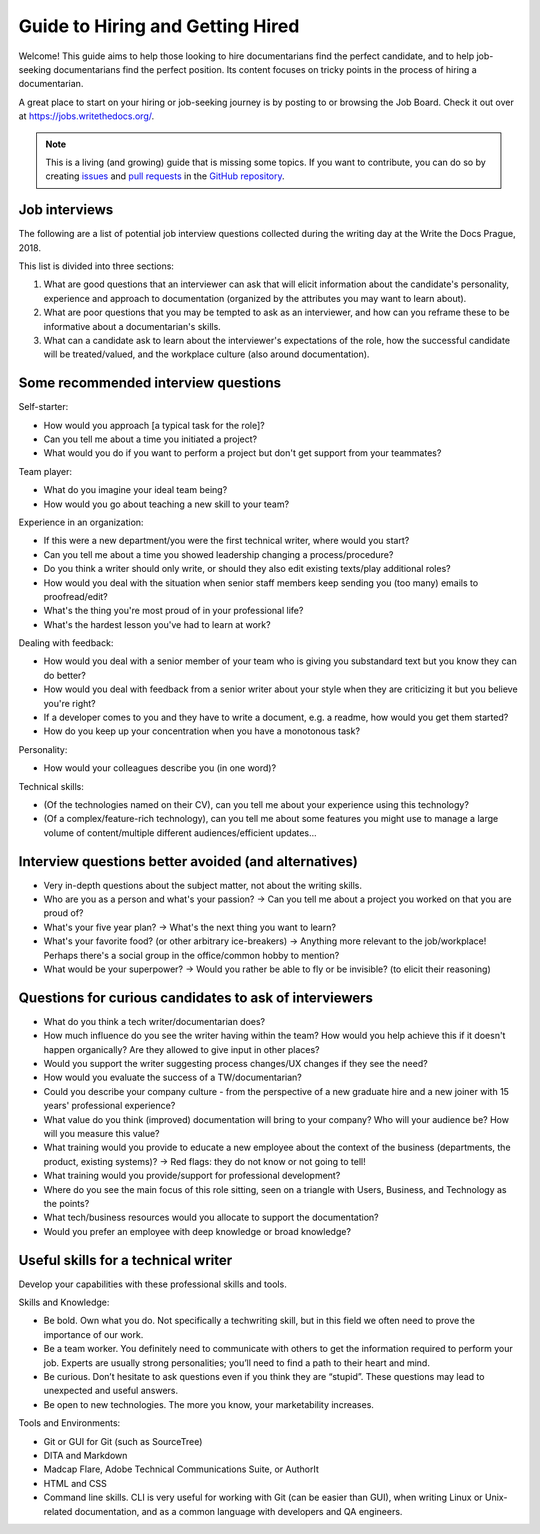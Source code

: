 =================================
Guide to Hiring and Getting Hired
=================================

Welcome! This guide aims to help those looking to hire documentarians find the perfect candidate, and to help job-seeking documentarians find the perfect position.
Its content focuses on tricky points in the process of hiring a documentarian.

A great place to start on your hiring or job-seeking journey is by posting to or browsing the Job Board.
Check it out over at https://jobs.writethedocs.org/.

.. _job board: https://jobs.writethedocs.org/


.. note:: This is a living (and growing) guide that is missing some topics.
          If you want to contribute, you can do so by
          creating `issues <https://github.com/writethedocs/www>`_ and
          `pull requests <https://github.com/writethedocs/www/pulls>`_ in the
          `GitHub repository <https://github.com/writethedocs/www>`_.

..
  potential additional topics here could include:
  choosing a job title for a documentarian,
  how to ask for/prepare/evaluate writing samples,
  onboarding expectations

Job interviews
--------------

The following are a list of potential job interview questions collected during the writing day at the Write the Docs Prague, 2018.

This list is divided into three sections:

1. What are good questions that an interviewer can ask that will elicit information about the candidate's personality, experience and approach to documentation (organized by the attributes you may want to learn about).
2. What are poor questions that you may be tempted to ask as an interviewer, and how can you reframe these to be informative about a documentarian's skills.
3. What can a candidate ask to learn about the interviewer's expectations of the role, how the successful candidate will be treated/valued, and the workplace culture (also around documentation).

Some recommended interview questions
--------------------------------------
Self-starter:

* How would you approach [a typical task for the role]?
* Can you tell me about a time you initiated a project?
* What would you do if you want to perform a project but don't get support from your teammates?

Team player:

* What do you imagine your ideal team being?
* How would you go about teaching a new skill to your team?

Experience in an organization:

* If this were a new department/you were the first technical writer, where would you start?
* Can you tell me about a time you showed leadership changing a process/procedure?
* Do you think a writer should only write, or should they also edit existing texts/play additional roles?
* How would you deal with the situation when senior staff members keep sending you (too many) emails to proofread/edit?
* What's the thing you're most proud of in your professional life?
* What's the hardest lesson you've had to learn at work?

Dealing with feedback:

* How would you deal with a senior member of your team who is giving you substandard text but you know they can do better?
* How would you deal with feedback from a senior writer about your style when they are criticizing it but you believe you're right?
* If a developer comes to you and they have to write a document, e.g. a readme, how would you get them started?
* How do you keep up your concentration when you have a monotonous task?

Personality:

* How would your colleagues describe you (in one word)?

Technical skills:

* (Of the technologies named on their CV), can you tell me about your experience using this technology?
* (Of a complex/feature-rich technology), can you tell me about some features you might use to manage a large volume of content/multiple different audiences/efficient updates...


Interview questions better avoided (and alternatives)
-----------------------------------------------------

* Very in-depth questions about the subject matter, not about the writing skills.
* Who are you as a person and what's your passion? -> Can you tell me about a project you worked on that you are proud of?
* What's your five year plan? -> What's the next thing you want to learn?
* What's your favorite food? (or other arbitrary ice-breakers) -> Anything more relevant to the job/workplace! Perhaps there's a social group in the office/common hobby to mention?
* What would be your superpower? -> Would you rather be able to fly or be invisible? (to elicit their reasoning)

Questions for curious candidates to ask of interviewers
-------------------------------------------------------

* What do you think a tech writer/documentarian does?
* How much influence do you see the writer having within the team?
  How would you help achieve this if it doesn't happen organically?
  Are they allowed to give input in other places?
* Would you support the writer suggesting process changes/UX changes if they see the need?
* How would you evaluate the success of a TW/documentarian?
* Could you describe your company culture - from the perspective of a new graduate hire and a new joiner with 15 years' professional experience?
* What value do you think (improved) documentation will bring to your company?
  Who will your audience be?
  How will you measure this value?
* What training would you provide to educate a new employee about the context of the business (departments, the product, existing systems)? -> Red flags: they do not know or not going to tell!
* What training would you provide/support for professional development?
* Where do you see the main focus of this role sitting, seen on a triangle with Users, Business, and Technology as the points?
* What tech/business resources would you allocate to support the documentation?
* Would you prefer an employee with deep knowledge or broad knowledge?

Useful skills for a technical writer
------------------------------------
Develop your capabilities with these professional skills and tools.

Skills and Knowledge:

* Be bold. Own what you do. Not specifically a techwriting skill, but in this field we often need to prove the importance of our work.
* Be a team worker. You definitely need to communicate with others to get the information required to perform your job. Experts are usually strong personalities; you’ll need to find a path to their heart and mind.
* Be curious. Don’t hesitate to ask questions even if you think they are “stupid”. These questions may lead to unexpected and useful answers.
* Be open to new technologies. The more you know, your marketability increases.

Tools and Environments:

* Git or GUI for Git (such as SourceTree)
* DITA and Markdown
* Madcap Flare, Adobe Technical Communications Suite, or AuthorIt
* HTML and CSS
* Command line skills. CLI is very useful for working with Git (can be easier than GUI), when writing Linux or Unix-related documentation, and as a common language with developers and QA engineers.
